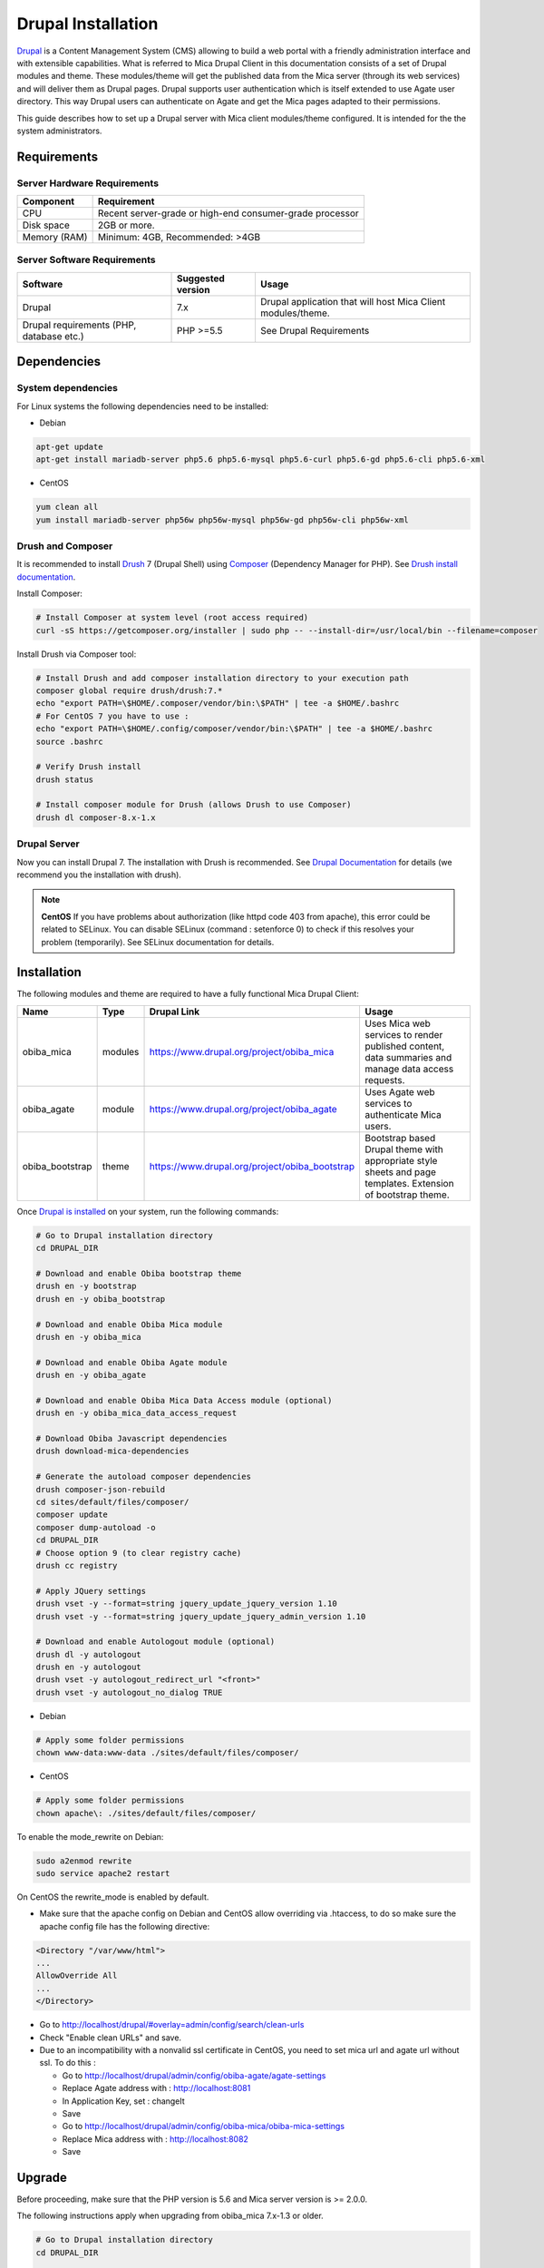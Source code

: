 Drupal Installation
===================

`Drupal <http://drupal.org/>`_ is a Content Management System (CMS) allowing to build a web portal with a friendly administration interface and with extensible capabilities. What is referred to Mica Drupal Client in this documentation consists of a set of Drupal modules and theme. These modules/theme will get the published data from the Mica server (through its web services) and will deliver them as Drupal pages. Drupal supports user authentication which is itself extended to use Agate user directory. This way Drupal users can authenticate on Agate and get the Mica pages adapted to their permissions.

This guide describes how to set up a Drupal server with Mica client modules/theme configured. It is intended for the the system administrators.

Requirements
------------

Server Hardware Requirements
~~~~~~~~~~~~~~~~~~~~~~~~~~~~

============ ===============
Component    Requirement
============ ===============
CPU	         Recent server-grade or high-end consumer-grade processor
Disk space	 2GB or more.
Memory (RAM) Minimum: 4GB, Recommended: >4GB
============ ===============

Server Software Requirements
~~~~~~~~~~~~~~~~~~~~~~~~~~~~

======================================== ================== ========================
Software                                 Suggested version  Usage
======================================== ================== ========================
Drupal                                   7.x                Drupal application that will host Mica Client modules/theme.
Drupal requirements (PHP, database etc.) PHP >=5.5          See Drupal Requirements
======================================== ================== ========================

Dependencies
------------

System dependencies
~~~~~~~~~~~~~~~~~~~

For Linux systems the following dependencies need to be installed:

* Debian

.. code-block:: bash

  apt-get update
  apt-get install mariadb-server php5.6 php5.6-mysql php5.6-curl php5.6-gd php5.6-cli php5.6-xml

* CentOS

.. code-block:: bash

  yum clean all
  yum install mariadb-server php56w php56w-mysql php56w-gd php56w-cli php56w-xml

Drush and Composer
~~~~~~~~~~~~~~~~~~

It is recommended to install `Drush <http://www.drush.org/>`_ 7 (Drupal Shell) using `Composer <https://getcomposer.org/>`_ (Dependency Manager for PHP). See `Drush install documentation <http://docs.drush.org/en/7.x/install/>`_.

Install Composer:

.. code-block:: bash

  # Install Composer at system level (root access required)
  curl -sS https://getcomposer.org/installer | sudo php -- --install-dir=/usr/local/bin --filename=composer

Install Drush via Composer tool:

.. code-block:: bash

  # Install Drush and add composer installation directory to your execution path
  composer global require drush/drush:7.*
  echo "export PATH=\$HOME/.composer/vendor/bin:\$PATH" | tee -a $HOME/.bashrc
  # For CentOS 7 you have to use : 
  echo "export PATH=\$HOME/.config/composer/vendor/bin:\$PATH" | tee -a $HOME/.bashrc
  source .bashrc

  # Verify Drush install
  drush status

  # Install composer module for Drush (allows Drush to use Composer)
  drush dl composer-8.x-1.x

Drupal Server
~~~~~~~~~~~~~

Now you can install Drupal 7. The installation with Drush is recommended. See `Drupal Documentation <https://www.drupal.org/docs/7>`_ for details (we recommend you the installation with drush).

.. note::

  **CentOS**
  If you have problems about authorization (like httpd code 403 from apache), this error could be related to SELinux. You can disable SELinux (command : setenforce 0) to check if this resolves your problem (temporarily). See SELinux documentation for details.


Installation
------------

The following modules and theme are required to have a fully functional Mica Drupal Client:

=============== ======= =============================================== =============================================
Name            Type    Drupal Link                                     Usage
=============== ======= =============================================== =============================================
obiba_mica      modules	https://www.drupal.org/project/obiba_mica       Uses Mica web services to render published content, data summaries and manage data access requests.
obiba_agate     module  https://www.drupal.org/project/obiba_agate      Uses Agate web services to authenticate Mica users.
obiba_bootstrap theme   https://www.drupal.org/project/obiba_bootstrap  Bootstrap based Drupal theme with appropriate style sheets and page templates. Extension of bootstrap theme.
=============== ======= =============================================== =============================================

Once `Drupal is installed <https://www.drupal.org/documentation/install>`_ on your system, run the following commands:

.. code-block:: bash

  # Go to Drupal installation directory
  cd DRUPAL_DIR

  # Download and enable Obiba bootstrap theme
  drush en -y bootstrap
  drush en -y obiba_bootstrap

  # Download and enable Obiba Mica module
  drush en -y obiba_mica

  # Download and enable Obiba Agate module
  drush en -y obiba_agate

  # Download and enable Obiba Mica Data Access module (optional)
  drush en -y obiba_mica_data_access_request

  # Download Obiba Javascript dependencies
  drush download-mica-dependencies

  # Generate the autoload composer dependencies
  drush composer-json-rebuild
  cd sites/default/files/composer/
  composer update
  composer dump-autoload -o
  cd DRUPAL_DIR
  # Choose option 9 (to clear registry cache)
  drush cc registry

  # Apply JQuery settings
  drush vset -y --format=string jquery_update_jquery_version 1.10
  drush vset -y --format=string jquery_update_jquery_admin_version 1.10

  # Download and enable Autologout module (optional)
  drush dl -y autologout
  drush en -y autologout
  drush vset -y autologout_redirect_url "<front>"
  drush vset -y autologout_no_dialog TRUE

* Debian

.. code-block:: bash

  # Apply some folder permissions
  chown www-data:www-data ./sites/default/files/composer/

* CentOS

.. code-block:: bash

  # Apply some folder permissions
  chown apache\: ./sites/default/files/composer/

To enable the mode_rewrite on Debian:

.. code-block:: bash

  sudo a2enmod rewrite
  sudo service apache2 restart
  
On CentOS the rewrite_mode is enabled by default.

* Make sure that the apache config on Debian and CentOS allow overriding via .htaccess, to do so make sure the apache config file has the following directive:

.. code-block:: bash

  <Directory "/var/www/html">
  ...
  AllowOverride All
  ...
  </Directory>

* Go to http://localhost/drupal/#overlay=admin/config/search/clean-urls
* Check "Enable clean URLs" and save.
* Due to an incompatibility with a nonvalid ssl certificate in CentOS, you need to set mica url and agate url without ssl. To do this :

  - Go to http://localhost/drupal/admin/config/obiba-agate/agate-settings
  - Replace Agate address with : http://localhost:8081
  - In Application Key, set : changeIt
  - Save

  - Go to http://localhost/drupal/admin/config/obiba-mica/obiba-mica-settings
  - Replace Mica address with : http://localhost:8082
  - Save

Upgrade
-------

Before proceeding, make sure that the PHP version is 5.6 and Mica server version is >= 2.0.0.

The following instructions apply when upgrading from obiba_mica 7.x-1.3 or older.

.. code-block:: bash

  # Go to Drupal installation directory
  cd DRUPAL_DIR

  # Upgrade Obiba modules
  drush up obiba_mica
  drush up obiba_bootstrap
  drush up obiba_agate

  # Install Obiba javascript dependencies
  drush download-mica-dependencies

  # Replace the old search module with the new one
  drush dis obiba_mica_search
  drush en obiba_mica_repository

  # Generate the autoload composer dependencies
  drush composer-json-rebuild
  cd sites/default/files/composer/
  composer update
  composer dump-autoload -o
  cd DRUPAL_DIR
  # Choose option 9 (to clear registry cache)
  drush cc

  # Install Obiba Agate module new dependency
  drush en autologout

  # Clear all caches
  drush cc

If some templates have been overridden, please compare with the new original one.

If you have defined a sub-theme of obiba_bootstrap's theme, you might need to update your style sheet.
